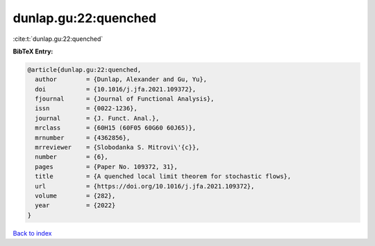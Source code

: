 dunlap.gu:22:quenched
=====================

:cite:t:`dunlap.gu:22:quenched`

**BibTeX Entry:**

.. code-block:: bibtex

   @article{dunlap.gu:22:quenched,
     author        = {Dunlap, Alexander and Gu, Yu},
     doi           = {10.1016/j.jfa.2021.109372},
     fjournal      = {Journal of Functional Analysis},
     issn          = {0022-1236},
     journal       = {J. Funct. Anal.},
     mrclass       = {60H15 (60F05 60G60 60J65)},
     mrnumber      = {4362856},
     mrreviewer    = {Slobodanka S. Mitrovi\'{c}},
     number        = {6},
     pages         = {Paper No. 109372, 31},
     title         = {A quenched local limit theorem for stochastic flows},
     url           = {https://doi.org/10.1016/j.jfa.2021.109372},
     volume        = {282},
     year          = {2022}
   }

`Back to index <../By-Cite-Keys.html>`_
